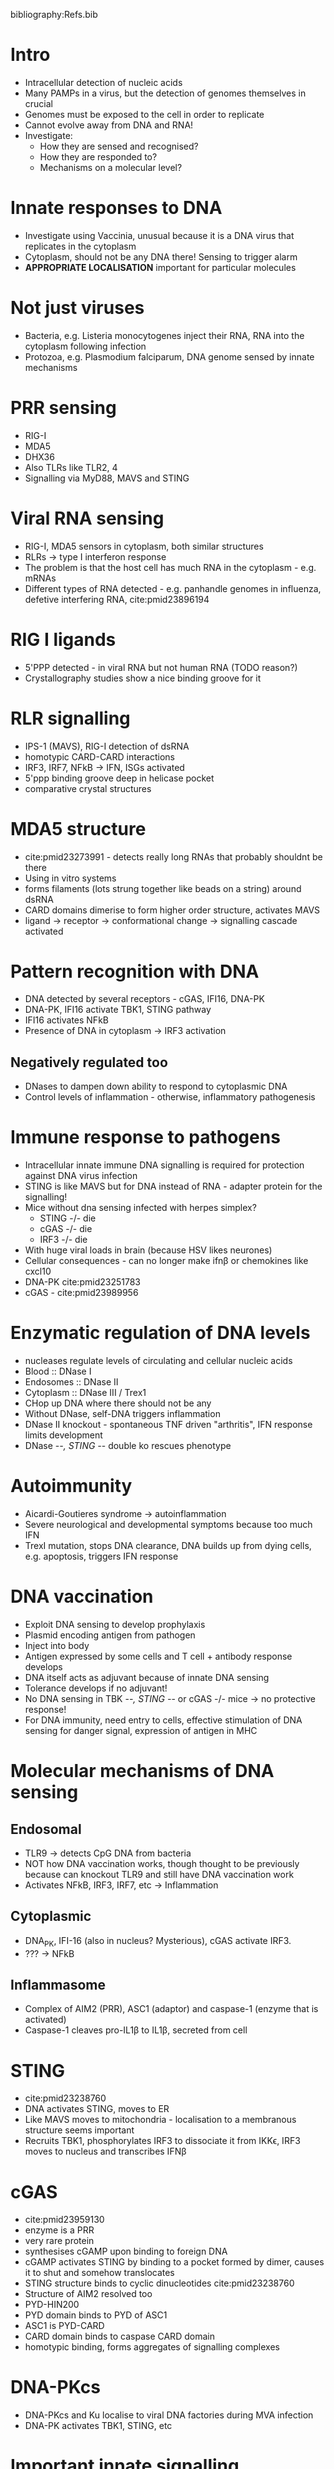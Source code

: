 #+TITLE Introduction to nucleic acid sensing
#+AUTHOR Dr Brian Ferguson, University of Cambridge, Department of Pathology)
#+DATE Sat 10 Oct, 2015
bibliography:Refs.bib

* Intro
- Intracellular detection of nucleic acids
- Many PAMPs in a virus, but the detection of genomes themselves in crucial
- Genomes must be exposed to the cell in order to replicate
- Cannot evolve away from DNA and RNA!
- Investigate:
   + How they are sensed and recognised?
   + How they are responded to?
   + Mechanisms on a molecular level?

* Innate responses to DNA
- Investigate using Vaccinia, unusual because it is a DNA virus that replicates in the cytoplasm
- Cytoplasm, should not be any DNA there! Sensing to trigger alarm
- *APPROPRIATE LOCALISATION* important for particular molecules

* Not just viruses
- Bacteria, e.g. Listeria monocytogenes inject their RNA, RNA into the cytoplasm following infection
- Protozoa, e.g. Plasmodium falciparum, DNA genome sensed by innate mechanisms

* PRR sensing
- RIG-I
- MDA5
- DHX36
- Also TLRs like TLR2, 4
- Signalling via MyD88, MAVS and STING

* Viral RNA sensing
- RIG-I, MDA5 sensors in cytoplasm, both similar structures
- RLRs -> type I interferon response
- The problem is that the host cell has much RNA in the cytoplasm - e.g. mRNAs
- Different types of RNA detected - e.g. panhandle genomes in influenza, defetive interfering RNA, cite:pmid23896194

* RIG I ligands
- 5'PPP detected - in viral RNA but not human RNA (TODO reason?)
- Crystallography studies show a nice binding groove for it

* RLR signalling
- IPS-1 (MAVS), RIG-I detection of dsRNA
- homotypic CARD-CARD interactions
- IRF3, IRF7,  NFkB -> IFN, ISGs activated
- 5'ppp binding groove deep in helicase pocket
- comparative crystal structures

* MDA5 structure
- cite:pmid23273991 - detects really long RNAs that probably shouldnt be there
- Using in vitro systems
- forms filaments (lots strung together like beads on a string) around dsRNA
- CARD domains dimerise to form higher order structure, activates MAVS
- ligand -> receptor -> conformational change -> signalling cascade activated

* Pattern recognition with DNA
- DNA detected by several receptors - cGAS, IFI16, DNA-PK
- DNA-PK, IFI16 activate TBK1, STING pathway
- IFI16 activates NFkB
- Presence of DNA in cytoplasm -> IRF3 activation
** Negatively regulated too
- DNases to dampen down ability to respond to cytoplasmic DNA
- Control levels of inflammation - otherwise, inflammatory pathogenesis

* Immune response to pathogens
- Intracellular innate immune DNA signalling is required for protection against DNA virus infection
- STING is like MAVS but for DNA instead of RNA - adapter protein for the signalling!
- Mice without dna sensing infected with herpes simplex?
   + STING -/- die
   + cGAS -/- die
   + IRF3 -/- die
- With huge viral loads in brain (because HSV likes neurones)
- Cellular consequences - can no longer make ifn\beta or chemokines like cxcl10
- DNA-PK cite:pmid23251783
- cGAS - cite:pmid23989956

* Enzymatic regulation of DNA levels
- nucleases regulate levels of circulating and cellular nucleic acids
- Blood :: DNase I
- Endosomes :: DNase II
- Cytoplasm :: DNase III / Trex1
- CHop up DNA where there should not be any
- Without DNase, self-DNA triggers inflammation
- DNase II knockout - spontaneous TNF driven "arthritis", IFN response limits development
- DNase -/-, STING -/- double ko rescues phenotype

* Autoimmunity
- Aicardi-Goutieres syndrome -> autoinflammation
- Severe neurological and developmental symptoms because too much IFN
- TrexI mutation, stops DNA clearance, DNA builds up from dying cells, e.g. apoptosis, triggers IFN response

* DNA vaccination
- Exploit DNA sensing to develop prophylaxis
- Plasmid encoding antigen from pathogen
- Inject into body
- Antigen expressed by some cells and T cell + antibody response develops
- DNA itself acts as adjuvant because of innate DNA sensing
- Tolerance develops if no adjuvant!
- No DNA sensing in TBK -/-, STING -/- or cGAS -/- mice -> no protective response!
- For DNA immunity, need entry to cells, effective stimulation of DNA sensing for danger signal, expression of antigen in MHC

* Molecular mechanisms of DNA sensing
** Endosomal
- TLR9 -> detects CpG DNA from bacteria
- NOT how DNA vaccination works, though thought to be previously because can knockout TLR9 and still have DNA vaccination work
- Activates NFkB, IRF3, IRF7, etc -> Inflammation
** Cytoplasmic
- DNA_PK, IFI-16 (also in nucleus? Mysterious), cGAS activate IRF3.
- ??? -> NFkB
** Inflammasome
- Complex of AIM2 (PRR), ASC1 (adaptor) and caspase-1 (enzyme that is activated)
- Caspase-1 cleaves pro-IL1\beta to IL1\beta, secreted from cell

* STING
- cite:pmid23238760
- DNA activates STING, moves to ER
- Like MAVS moves to mitochondria - localisation to a membranous structure seems important
- Recruits TBK1, phosphorylates IRF3 to dissociate it from IKK\epsilon, IRF3 moves to nucleus and transcribes IFN\beta

* cGAS
- cite:pmid23959130
- enzyme is a PRR
- very rare protein
- synthesises cGAMP upon binding to foreign DNA
- cGAMP activates STING by binding to a pocket formed by dimer, causes it to shut and somehow translocates
- STING structure binds to cyclic dinucleotides cite:pmid23238760
- Structure of AIM2 resolved too
- PYD-HIN200
- PYD domain binds to PYD of ASC1
- ASC1 is PYD-CARD
- CARD domain binds to caspase CARD domain
- homotypic binding, forms aggregates of signalling complexes

* DNA-PKcs
- DNA-PKcs and Ku localise to viral DNA factories during MVA infection
- DNA-PK activates TBK1, STING, etc

* Important innate signalling pathways are targeted by pathogens!
- If important, selective pressure on pathogens -> pathogens develop countermeasures -> Red queen
- C16 protein from Vaccinia directly targets and disables DNA-PK complex
- Provides confidence that pathway is important

* Take home messages
- Nucleic acids are potently immunostimulatory when found as non-self structures or in the wrong location
- Detection of DNA by innate immune system is crucial for fighting pathogens or to warn of tissue damage
- Multiple mechanisms for detection of DNA
- Cytoplasmic sensing of DNA is crucial for fighting pathogens
- Regulation is important, dysregulation results in imunopathology, e.g. autoimmunity
- Buildup of DNA leads to inflammatory signalling!
